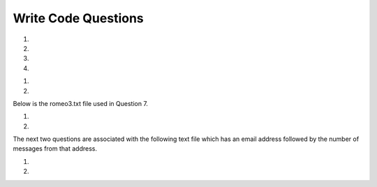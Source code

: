 Write Code Questions
---------------------
#.
    .. tabbed:: dict_writecode1

        .. tab:: Question

            .. activecode:: dict_writecode1q
                :autograde: unittest

                Write a program that categorizes each mail message by which day of the week
                the commit was done. To do this, look for lines that start with "From". Then,
                look for the third word, and keep a running count of each of the days of the week.
                At the end of the program, print out the contents of the dictionary ``mail_count``
                (order does not matter). For example, ``mail_count['Mon']`` should be ``2``.
                ~~~~
                mail = ['From stephen.marquard@uct.ac.za Sat Jan  7', 'From gopal.ramasammycook@gmail.com Thurs Jan  5', 'From louis@media.berkeley.edu Tues Jan  3', 'From antranig@caret.cam.ac.uk Sat Jan  7', 'From david.horwitz@uct.ac.za Wed Jan  4', 'From ray@media.berkeley.edu Mon Jan  2', 'From stephen.marquard@uct.ac.za Mon Jan 2', 'From wagnermr@iupui.edu Fri Jan  6']

                ====
                from unittest.gui import TestCaseGui

                class myTests(TestCaseGui):

                    def testOne(self):
                        self.assertEqual(mail_count['Mon'], 2, "mail_count['Mon']")
                        self.assertEqual(mail_count['Sat'], 2, "mail_count['Sat']")
                        self.assertEqual(mail_count.get('Sun', 0), 0, "mail_count.get('Sun', 0)")

                myTests().main()

        .. tab:: Answer

            .. activecode:: dict_writecode1a
                :optional:

                Write a program that categorizes each mail message by which day of the week
                the commit was done. To do this, look for lines that start with "From". Then,
                look for the third word, and keep a running count of each of the days of the week.
                At the end of the program, print out the contents of the dictionary ``mail_count``
                (order does not matter). For example, ``mail_count['Mon']`` should be ``2``.
                ~~~~
                # mail list was given
                mail = ['From stephen.marquard@uct.ac.za Sat Jan  7', 'From gopal.ramasammycook@gmail.com Thurs Jan  5', 'From louis@media.berkeley.edu Tues Jan  3', 'From antranig@caret.cam.ac.uk Sat Jan  7', 'From david.horwitz@uct.ac.za Wed Jan  4', 'From ray@media.berkeley.edu Mon Jan  2', 'From stephen.marquard@uct.ac.za Mon Jan 2', 'From wagnermr@iupui.edu Fri Jan  6']

                # Create dictionary for the emails
                mail_count = {}

                # Iterate through each email in the list
                for email in mail:
                    # Separate pieces of each email setting key to the day (third element)
                    key = email.split()[2]
                    # Add key to dictionary if not included
                    if key not in mail_count.keys():
                        mail_count[key] = 0
                    # Update key
                    mail_count[key] += 1
                # Print final count
                print(mail_count)

#.
    .. activecode:: dict_writecode2
        :autograde: unittest

        Write a program to read through a mail log, build the dictionary ``user_count`` to count how many messages have come from each email address, and print the dictionary. For example, ``user_count['stephen.marquard@uct.ac.za']`` should be ``4``.
        ~~~~
        mail_log = ['From stephen.marquard@uct.ac.za Sat Jan  7', 'From gopal.ramasammycook@gmail.com Thurs Jan  5', 'From stephen.marquard@uct.ac.za Sat Feb  7', 'From louis@media.berkeley.edu Tues Jan  3', 'From stephen.marquard@uct.ac.za Sat Nov  6', 'From antranig@caret.cam.ac.uk Sat Jan  7', 'From david.horwitz@uct.ac.za Wed Jan  4', 'From ray@media.berkeley.edu Mon Jan  2', 'From stephen.marquard@uct.ac.za Mon Jan 2', 'From wagnermr@iupui.edu Fri Jan  6', 'From gopal.ramasammycook@gmail.com Thurs Dec  5', 'From louis@media.berkeley.edu Tues April  1']

        ====
        from unittest.gui import TestCaseGui

        class myTests(TestCaseGui):
            def testOne(self):
                self.assertEqual(len(user_count), 7, "len(user_count)")
                self.assertEqual(user_count['stephen.marquard@uct.ac.za'], 4, "user_count['stephen.marquard@uct.ac.za']")

        myTests().main()

#.
    .. tabbed:: dict_writecode3

        .. tab:: Question

            .. activecode:: dict_writecode3q
                :autograde: unittest

                Write a program that creates a dictionary ``letter_count`` that keeps track
                of the amount of times each letter appears in the given phrase. Assign the
                number of times "e" appears in the phrase to the variable ``e_counter``. Make
                sure to account for each letter in its lowercase form. For example, ``e_counter`` should be ``10``, and ``letter_count['e']`` should be ``10``.
                ~~~~
                phrase = "Exeggcute evolves into Exeggutor which are two extraordinary Pokemon"

                ====
                from unittest.gui import TestCaseGui

                class myTests(TestCaseGui):

                    def testOne(self):
                        self.assertEqual(len(letter_count), 21, "len(letter_count)")
                        self.assertEqual(e_counter, 10, "e_counter")
                        self.assertEqual(letter_count['e'], 10, "letter_count['e']")

                myTests().main()

        .. tab:: Answer

            .. activecode:: dict_writecode3a
                :optional:

                Write a program that creates a dictionary ``letter_count`` that keeps track
                of the amount of times each letter appears in the given phrase. Assign the
                number of times "e" appears in the phrase to the variable ``e_counter``. Make
                sure to account for each letter in its lowercase form. For example, ``e_counter`` should be ``10``, and ``letter_count['e']`` should be ``10``.
                ~~~~
                # phrase string is given
                phrase = "Exeggcute evolves into Exeggutor which are two extraordinary Pokemon"

                # Create dictionary for letters and their counts
                letter_count = {}

                # Iterate through words in string
                for word in phrase.split():
                    # Iterate through each letter
                    for letter in word:
                        # Put each letter into lowercase
                        letter = letter.lower()
                        # Add letter as key to dictionary, if not included
                        if letter not in letter_count.keys():
                            letter_count[letter] = 0
                        # Update letter
                        letter_count[letter] += 1
                # Create e_counter to see how many are in the phrase
                e_counter = letter_count['e']

#.
    .. activecode:: dict_writecode4
        :autograde: unittest

        Write a program that reads the words in the string ``phrase`` and counts how many times each word appears.
        Store the words as keys in the dictionary ``word_dictionary``, and then use the in operator as a fast way to
        check whether the string is in the dictionary. For example, ``word_dictionary['Writing']`` should be ``1``. (Note: 'Writing' and 'writing' would be counted as two separate words for this question.)
        ~~~~
        phrase = "Writing programs or programming is a very creative and rewarding activity  You can write programs for many reasons ranging from making your living to solving a difficult data analysis problem to having fun to helping someone else solve a problem  This book assumes that {\em everyone} needs to know how to program and that once you know how to program, you will figure out what you want to do with your newfound skills"

        ====
        from unittest.gui import TestCaseGui

        class myTests(TestCaseGui):

            def testOne(self):
                self.assertEqual(len(word_dictionary), 56, "len(word_dictionary)")
                self.assertEqual(word_dictionary['Writing'], 1, "word_dictionary['Writing']")
                self.assertEqual(word_dictionary['a'], 3, "word_dictionary['a']")

        myTests().main()

.. reveal:: words-txt-file
   :showtitle: Show
   :hidetitle: Hide

   .. code-block::

      Writing programs or programming is a very creative
      and rewarding activity  You can write programs for
      many reasons ranging from making your living to solving
      a difficult data analysis problem to having fun to helping
      someone else solve a problem  This book assumes that
      {\em everyone} needs to know how to program and that once
      you know how to program, you will figure out what you want
      to do with your newfound skills

      We are surrounded in our daily lives with computers ranging
      from laptops to cell phones  We can think of these computers
      as our personal assistants who can take care of many things
      on our behalf  The hardware in our current-day computers
      is essentially built to continuously ask us the question
      What would you like me to do next

      Our computers are fast and have vasts amounts of memory and
      could be very helpful to us if we only knew the language to
      speak to explain to the computer what we would like it to
      do next If we knew this language we could tell the
      computer to do tasks on our behalf that were reptitive
      Interestingly, the kinds of things computers can do best
      are often the kinds of things that we humans find boring
      and mind-numbing

#.
    .. tabbed:: dict_writecode5

        .. tab:: Question

            .. activecode:: dict_writecode5q
                :datafile: words.txt
                :autograde: unittest

                Write code that reads in the text from the file words.txt and uses
                the dictionary ``word_count`` to count the amount of times a word appears
                in the file. Watch out for repetition using the .lower() function. For example, ``word_count['and']`` should be ``5``.
                ~~~~

                ====
                from unittest.gui import TestCaseGui

                class myTests(TestCaseGui):

                    def testOne(self):
                        self.assertEqual(len(word_count), 119, "len(word_count)")
                        self.assertEqual(word_count['and'], 5, "word_count['and']")
                        self.assertEqual(word_count['what'], 3, "word_count['what']")

                myTests().main()

        .. tab:: Answer

            .. activecode:: dict_writecode5a
                :datafile: words.txt
                :optional:

                Write code that reads in the text from the file words.txt and uses
                the dictionary ``word_count`` to count the amount of times a word appears
                in the file. Watch out for repetition using the .lower() function. For example, ``word_count['and']`` should be ``5``.
                ~~~~
                # Open the file in "read" mode
                with open("words.txt", "r") as filename:
                    # Create dictionary to count words
                    word_count = {}
                    # Separate lines and iterate through them
                    lines = filename.readlines()
                    for line in lines:
                        # Iterate through each word
                        for word in line.split():
                            # Set each word to lowercase
                            word = word.lower()
                            # Add word to dictionary if not included
                            if word not in word_count.keys():
                                word_count[word] = 0
                            # Update word
                            word_count[word] += 1
                # Print final count
                print(word_count)

#.
    .. activecode:: dict_writecode6
        :autograde: unittest

        Write a program that reads the words in the string ``phrase`` and counts how many times each word appears.
        Store the words as keys in the dictionary ``word_dictionary``, and then use the in operator as a fast way to
        check whether the string is in the dictionary. Make sure to turn all letters in words into lowercase letters in order to avoid any repetition.
        For example, ``word_dictionary.get('Writing', 0)`` should be ``0``, and ``word_dictionary['writing']`` should be ``1``.
        ~~~~
        phrase = "Writing programs or programming is a very creative and rewarding activity  You can write programs for many reasons ranging from making your living to solving a difficult data analysis problem to having fun to helping someone else solve a problem  This book assumes that {\em everyone} needs to know how to program and that once you know how to program, you will figure out what you want to do with your newfound skills"

        ====
        from unittest.gui import TestCaseGui

        class myTests(TestCaseGui):

            def testOne(self):
                self.assertEqual(len(word_dictionary), 55, "len(word_dictionary)")
                self.assertEqual(word_dictionary['you'], 4, "word_dictionary['you']")
                self.assertEqual(word_dictionary['writing'], 1, "word_dictionary['writing']")
                self.assertEqual(word_dictionary.get('Writing', 0), 0, "word_dictionary.get('Writing', 0)")

        myTests().main()

Below is the romeo3.txt file used in Question 7.

.. reveal:: romeo3-txt-file
   :showtitle: Show
   :hidetitle: Hide

   .. code-block::

      But soft what light through yonder window breaks
      It is the east and Juliet is the sun
      Arise fair sun and kill the envious moon
      Who is already sick and pale with grief

#.
    .. tabbed:: dict_writecode7

        .. tab:: Question

            .. activecode:: dict_writecode7q
                :datafile: romeo.txt
                :autograde: unittest

                Write code to read through the lines of the file, break each line into a list of
                words, and then loop through each of the words in the line and count each word using
                the dictionary ``counts``. For example, ``counts['is']`` should be ``3``.
                ~~~~

                ====
                from unittest.gui import TestCaseGui

                class myTests(TestCaseGui):

                    def testOne(self):
                        self.assertEqual(len(counts), 26, "len(counts)")
                        self.assertEqual(counts['is'], 3, "counts['is']")
                        self.assertEqual(counts['arise'], 1, "counts['arise']")

                myTests().main()

        .. tab:: Answer

            .. activecode:: dict_writecode7a
                :datafile: romeo.txt
                :optional:

                Write code to read through the lines of the file, break each line into a list of
                words, and then loop through each of the words in the line and count each word using
                the dictionary ``counts``. For example, ``counts['is']`` should be ``3``.
                ~~~~
                # Open file in "read" mode
                with open("romeo.txt", "r") as filename:
                    # Separate and read lines
                    lines = filename.readlines()
                    # Create count dictionary
                    counts = {}
                    # Iterate through lines
                    for line in lines:
                        # Iterate through words in each line
                        for word in line.split():
                            # Set each word to lowercase
                            word = word.lower()
                            # Add word to dictionary if not included
                            if word not in counts.keys():
                                counts[word] = 0
                            # Update word
                            counts[word] += 1

#.
    .. activecode:: dict_writecode8
        :autograde: unittest

        Write code that adds the key 'two' with a value of 'dos' to the dictionary ``eng2sp``. For example, ``eng2sp['two']`` should be ``'dos'``.
        ~~~~
        eng2sp = {'one':'uno'}

        ====
        from unittest.gui import TestCaseGui

        class myTests(TestCaseGui):

            def testOne(self):
                self.assertEqual(eng2sp['two'], 'dos', "eng2sp['two']")

        myTests().main()


The next two questions are associated with the following text file which has an email address followed by the number of messages from that address.

.. reveal:: mbox-short-txt-file
   :showtitle: Show
   :hidetitle: Hide

   .. code-block::

      gopal.ramasammycook@gmail.com 1
      louis@media.berkeley.edu 3
      cwen@iupui.edu 5
      antranig@caret.cam.ac.uk 1
      rjlowe@iupui.edu 2
      gsilver@umich.edu 3
      david.horwitz@uct.ac.za 4
      wagnermr@iupui.edu 1
      zqian@umich.edu 4
      stephen.marquard@uct.ac.za 2
      ray@media.berkeley.edu 1

#.
    .. tabbed:: dict_writecode9

        .. tab:: Question

            .. activecode:: dict_writecode9q
                :datafile: mbox-short.txt
                :autograde: unittest

                Add code to the program below to figure out who has the most messages in the file. After all the data has been read and the dictionary ``message_count`` has been created, look through the dictionary using a maximum loop (see Chapter 5: Maximum and minimum loops) to find who has the most messages,
                and print how many messages the person has. For example, ``message_count['cwen@iupui.edu']`` should be ``5``.
                ~~~~
                with open("mbox-short.txt", "r") as filename:
                    message_count = {}

                ====
                from unittest.gui import TestCaseGui

                class myTests(TestCaseGui):

                    def testOne(self):
                        self.assertEqual(message_count['cwen@iupui.edu'], '5', "message_count['cwen@iupui.edu']")
                        self.assertEqual(len(message_count), 11, "len(message_count)")

                myTests().main()

        .. tab:: Answer

            .. activecode:: dict_writecode9a
                :available_files: mbox-short.txt
                :optional:

                Add code to the program below to figure out who has the most messages in the file. After all the data has been read and the dictionary ``message_count`` has been created, look through the dictionary using a maximum loop (see Chapter 5: Maximum and minimum loops) to find who has the most messages,
                and print how many messages the person has. For example, ``message_count['cwen@iupui.edu']`` should be ``5``.
                ~~~~
                # Open file in read mode
                with open("mbox-short.txt", "r") as filename:
                    # Create message_count dictionary
                    message_count = {}
                    # Create variable for lines of the file
                    messages = filename.readlines()
                    # Iterate through each message (each line)
                    for message in messages:
                        # Assign the key to the first (0th) element of the message
                        key = message.split()[0]
                        # Assign the value to the second element of the message
                        value = message.split()[1]
                        # Check if key is already in dictionary
                        if key not in message_count.keys():
                            # if not, add key/value pair to dictionary
                            message_count[key] = value
                # Create variable to count emails
                max_emails = 0
                # Iterate through keys in dictionary
                for key in message_count.keys():
                    # Check if key is larger than the max emails
                    if int(message_count[key]) >= max_emails:
                        # If so, reassign max_emails to that key
                        max_emails = int(message_count[key])
                print(max_emails)

#.
    .. activecode:: dict_writecode10
        :available_files: mbox-short.txt
        :autograde: unittest

        Write a program to record in the dictionary ``message_count`` the total number of messages from each domain name (not the whole address, just the part after the @ and before the space). At the end of the program, print out the contents of your dictionary.
        The domains should be the keys of the dictionary, and the counts of the domains should be the values of the dictionary. For example, ``message_count['iupui.edu']`` should be ``8``.
        ~~~~
        with open("mbox-short.txt", "r") as filename:
            message_count = {}

        ====
        from unittest.gui import TestCaseGui

        class myTests(TestCaseGui):

            def testOne(self):
                self.assertEqual(message_count['iupui.edu'], '8', "message_count['iupui.edu']")
                self.assertEqual(len(message_count), 6, "len(message_count)")

        myTests().main()
